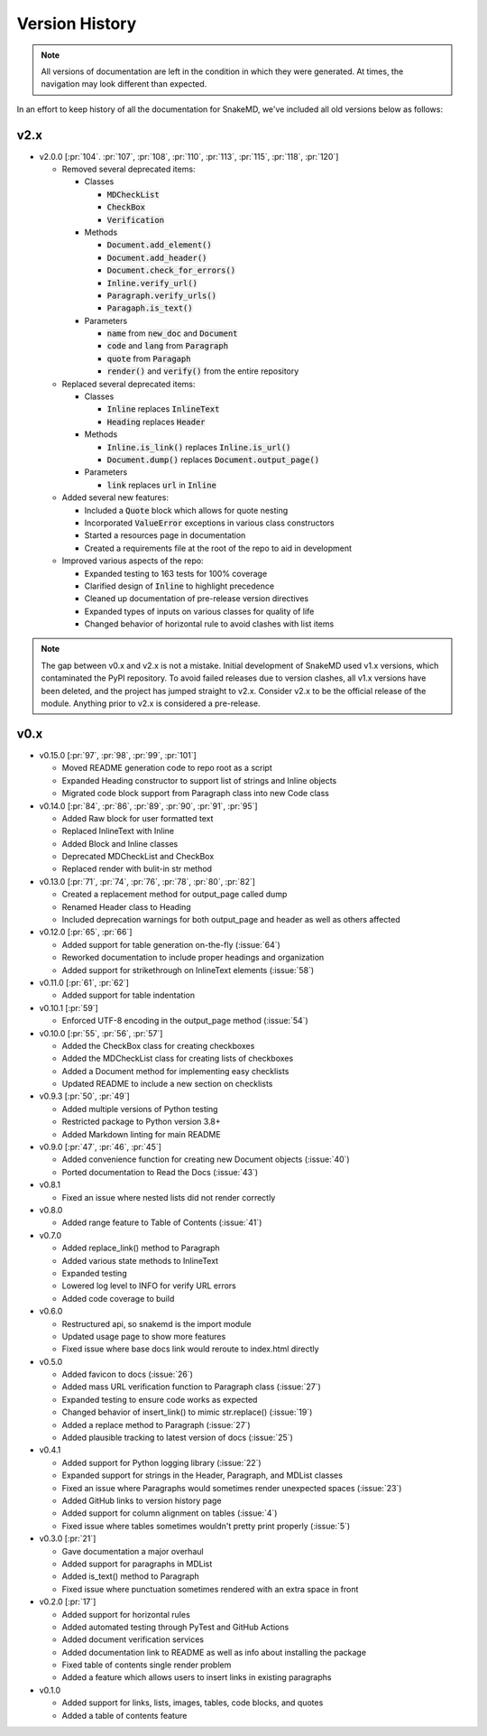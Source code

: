 Version History
===============

.. note::
    All versions of documentation are left in the condition
    in which they were generated. At times, the navigation may
    look different than expected. 

In an effort to keep history of all the documentation
for SnakeMD, we've included all old versions below
as follows:

v2.x
----

* v2.0.0 [:pr:`104`. :pr:`107`, :pr:`108`, :pr:`110`, :pr:`113`, :pr:`115`, :pr:`118`, :pr:`120`]

  * Removed several deprecated items:
  
    * Classes

      * :code:`MDCheckList`
      * :code:`CheckBox`
      * :code:`Verification`

    * Methods

      * :code:`Document.add_element()`
      * :code:`Document.add_header()`
      * :code:`Document.check_for_errors()`
      * :code:`Inline.verify_url()`
      * :code:`Paragraph.verify_urls()`
      * :code:`Paragaph.is_text()`

    * Parameters

      * :code:`name` from :code:`new_doc` and :code:`Document`
      * :code:`code` and :code:`lang` from :code:`Paragraph`
      * :code:`quote` from :code:`Paragaph`
      * :code:`render()` and :code:`verify()` from the entire repository

  * Replaced several deprecated items:

    * Classes

      * :code:`Inline` replaces :code:`InlineText`
      * :code:`Heading` replaces :code:`Header`

    * Methods

      * :code:`Inline.is_link()` replaces :code:`Inline.is_url()`
      * :code:`Document.dump()` replaces :code:`Document.output_page()`

    * Parameters

      * :code:`link` replaces :code:`url` in :code:`Inline`

  * Added several new features:
  
    * Included a :code:`Quote` block which allows for quote nesting
    * Incorporated :code:`ValueError` exceptions in various class constructors
    * Started a resources page in documentation
    * Created a requirements file at the root of the repo to aid in development

  * Improved various aspects of the repo:
  
    * Expanded testing to 163 tests for 100% coverage
    * Clarified design of :code:`Inline` to highlight precedence
    * Cleaned up documentation of pre-release version directives
    * Expanded types of inputs on various classes for quality of life
    * Changed behavior of horizontal rule to avoid clashes with list items

.. note:: 

    The gap between v0.x and v2.x is not a mistake. Initial
    development of SnakeMD used v1.x versions, which contaminated
    the PyPI repository. To avoid failed releases due to
    version clashes, all v1.x versions have been deleted,
    and the project has jumped straight to v2.x. Consider 
    v2.x to be the official release of the module. Anything 
    prior to v2.x is considered a pre-release.

v0.x
----

* v0.15.0 [:pr:`97`, :pr:`98`, :pr:`99`, :pr:`101`]

  * Moved README generation code to repo root as a script
  * Expanded Heading constructor to support list of strings and Inline objects
  * Migrated code block support from Paragraph class into new Code class

* v0.14.0 [:pr:`84`, :pr:`86`, :pr:`89`, :pr:`90`, :pr:`91`, :pr:`95`]
  
  * Added Raw block for user formatted text 
  * Replaced InlineText with Inline
  * Added Block and Inline classes 
  * Deprecated MDCheckList and CheckBox
  * Replaced render with bulit-in str method

* v0.13.0 [:pr:`71`, :pr:`74`, :pr:`76`, :pr:`78`, :pr:`80`, :pr:`82`]
  
  * Created a replacement method for output_page called dump
  * Renamed Header class to Heading
  * Included deprecation warnings for both output_page and header as well as others affected

* v0.12.0 [:pr:`65`, :pr:`66`]
  
  * Added support for table generation on-the-fly (:issue:`64`)
  * Reworked documentation to include proper headings and organization
  * Added support for strikethrough on InlineText elements (:issue:`58`)

* v0.11.0 [:pr:`61`, :pr:`62`]
  
  * Added support for table indentation

* v0.10.1 [:pr:`59`]
  
  * Enforced UTF-8 encoding in the output_page method (:issue:`54`)

* v0.10.0 [:pr:`55`, :pr:`56`, :pr:`57`]
  
  * Added the CheckBox class for creating checkboxes
  * Added the MDCheckList class for creating lists of checkboxes
  * Added a Document method for implementing easy checklists
  * Updated README to include a new section on checklists

* v0.9.3 [:pr:`50`, :pr:`49`]
  
  * Added multiple versions of Python testing
  * Restricted package to Python version 3.8+
  * Added Markdown linting for main README

* v0.9.0 [:pr:`47`, :pr:`46`, :pr:`45`]
  
  * Added convenience function for creating new Document objects (:issue:`40`)
  * Ported documentation to Read the Docs (:issue:`43`)

* v0.8.1
  
  * Fixed an issue where nested lists did not render correctly 

* v0.8.0
  
  * Added range feature to Table of Contents (:issue:`41`)

* v0.7.0
  
  * Added replace_link() method to Paragraph
  * Added various state methods to InlineText
  * Expanded testing
  * Lowered log level to INFO for verify URL errors
  * Added code coverage to build

* v0.6.0
  
  * Restructured api, so snakemd is the import module
  * Updated usage page to show more features
  * Fixed issue where base docs link would reroute to index.html directly

* v0.5.0
  
  * Added favicon to docs (:issue:`26`)
  * Added mass URL verification function to Paragraph class (:issue:`27`)
  * Expanded testing to ensure code works as expected
  * Changed behavior of insert_link() to mimic str.replace() (:issue:`19`)
  * Added a replace method to Paragraph (:issue:`27`)
  * Added plausible tracking to latest version of docs (:issue:`25`)

* v0.4.1
  
  * Added support for Python logging library (:issue:`22`)
  * Expanded support for strings in the Header, Paragraph, and MDList classes
  * Fixed an issue where Paragraphs would sometimes render unexpected spaces (:issue:`23`)
  * Added GitHub links to version history page
  * Added support for column alignment on tables (:issue:`4`)
  * Fixed issue where tables sometimes wouldn't pretty print properly (:issue:`5`)

* v0.3.0 [:pr:`21`]
  
  * Gave documentation a major overhaul
  * Added support for paragraphs in MDList
  * Added is_text() method to Paragraph
  * Fixed issue where punctuation sometimes rendered with an extra space in front

* v0.2.0 [:pr:`17`]
  
  * Added support for horizontal rules
  * Added automated testing through PyTest and GitHub Actions
  * Added document verification services
  * Added documentation link to README as well as info about installing the package
  * Fixed table of contents single render problem
  * Added a feature which allows users to insert links in existing paragraphs

* v0.1.0
  
  * Added support for links, lists, images, tables, code blocks, and quotes
  * Added a table of contents feature
